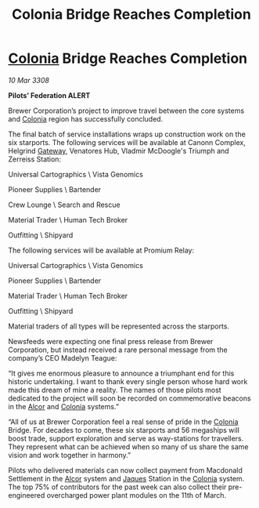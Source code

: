 :PROPERTIES:
:ID:       d27c616d-04c9-4444-81cb-eb5803903f19
:END:
#+title: Colonia Bridge Reaches Completion
#+filetags: :3308:Federation:galnet:

* [[id:ba6c6359-137b-4f86-ad93-f8ae56b0ad34][Colonia]] Bridge Reaches Completion

/10 Mar 3308/

*Pilots’ Federation ALERT* 

Brewer Corporation’s project to improve travel between the core systems and [[id:ba6c6359-137b-4f86-ad93-f8ae56b0ad34][Colonia]] region has successfully concluded. 

The final batch of service installations wraps up construction work on the six starports. The following services will be available at Canonn Complex, Helgrind [[id:e179ecca-9ab3-4184-b05e-107b2e6932c2][Gateway]], Venatores Hub, Vladmir McDoogle's Triumph and Zerreiss Station: 

Universal Cartographics \ Vista Genomics 

Pioneer Supplies \ Bartender 

Crew Lounge \ Search and Rescue 

Material Trader \ Human Tech Broker 

Outfitting \ Shipyard 

The following services will be available at Promium Relay: 

Universal Cartographics \ Vista Genomics 

Pioneer Supplies \ Bartender 

Material Trader \ Human Tech Broker 

Outfitting \ Shipyard 

Material traders of all types will be represented across the starports. 

Newsfeeds were expecting one final press release from Brewer Corporation, but instead received a rare personal message from the company’s CEO Madelyn Teague: 

“It gives me enormous pleasure to announce a triumphant end for this historic undertaking. I want to thank every single person whose hard work made this dream of mine a reality. The names of those pilots most dedicated to the project will soon be recorded on commemorative beacons in the [[id:eb11ab9d-aab7-4d9b-aeaf-a228ef33d4da][Alcor]] and [[id:ba6c6359-137b-4f86-ad93-f8ae56b0ad34][Colonia]] systems.” 

“All of us at Brewer Corporation feel a real sense of pride in the [[id:ba6c6359-137b-4f86-ad93-f8ae56b0ad34][Colonia]] Bridge. For decades to come, these six starports and 56 megaships will boost trade, support exploration and serve as way-stations for travellers. They represent what can be achieved when so many of us share the same vision and work together in harmony.” 

Pilots who delivered materials can now collect payment from Macdonald Settlement in the [[id:eb11ab9d-aab7-4d9b-aeaf-a228ef33d4da][Alcor]] system and [[id:f37f17f1-8eb3-4598-93f7-190fe97438a1][Jaques]] Station in the [[id:ba6c6359-137b-4f86-ad93-f8ae56b0ad34][Colonia]] system. The top 75% of contributors for the past week can also collect their pre-engineered overcharged power plant modules on the 11th of March.
